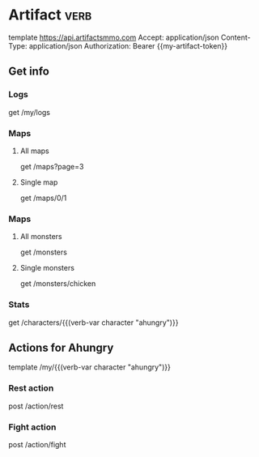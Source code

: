 # Local Variables:
# eval: (verb-mode)
# eval: (load-file "~/dotfiles/flub/.emacs.d/private/my-vars.el.gpg")
# End:

# api ref: https://api.artifactsmmo.com/docs/#/operations/get_all_monsters_monsters_get

* Artifact                                                             :verb:
template https://api.artifactsmmo.com
Accept: application/json
Content-Type: application/json
Authorization: Bearer {{my-artifact-token}}

** Get info
*** Logs
get /my/logs

*** Maps
**** All maps
get /maps?page=3

**** Single map
get /maps/0/1

*** Maps
**** All monsters
get /monsters

**** Single monsters
get /monsters/chicken

*** Stats
get /characters/{{(verb-var character "ahungry")}}

** Actions for Ahungry
template /my/{{(verb-var character "ahungry")}}

*** Rest action
post /action/rest

*** Fight action
post /action/fight
